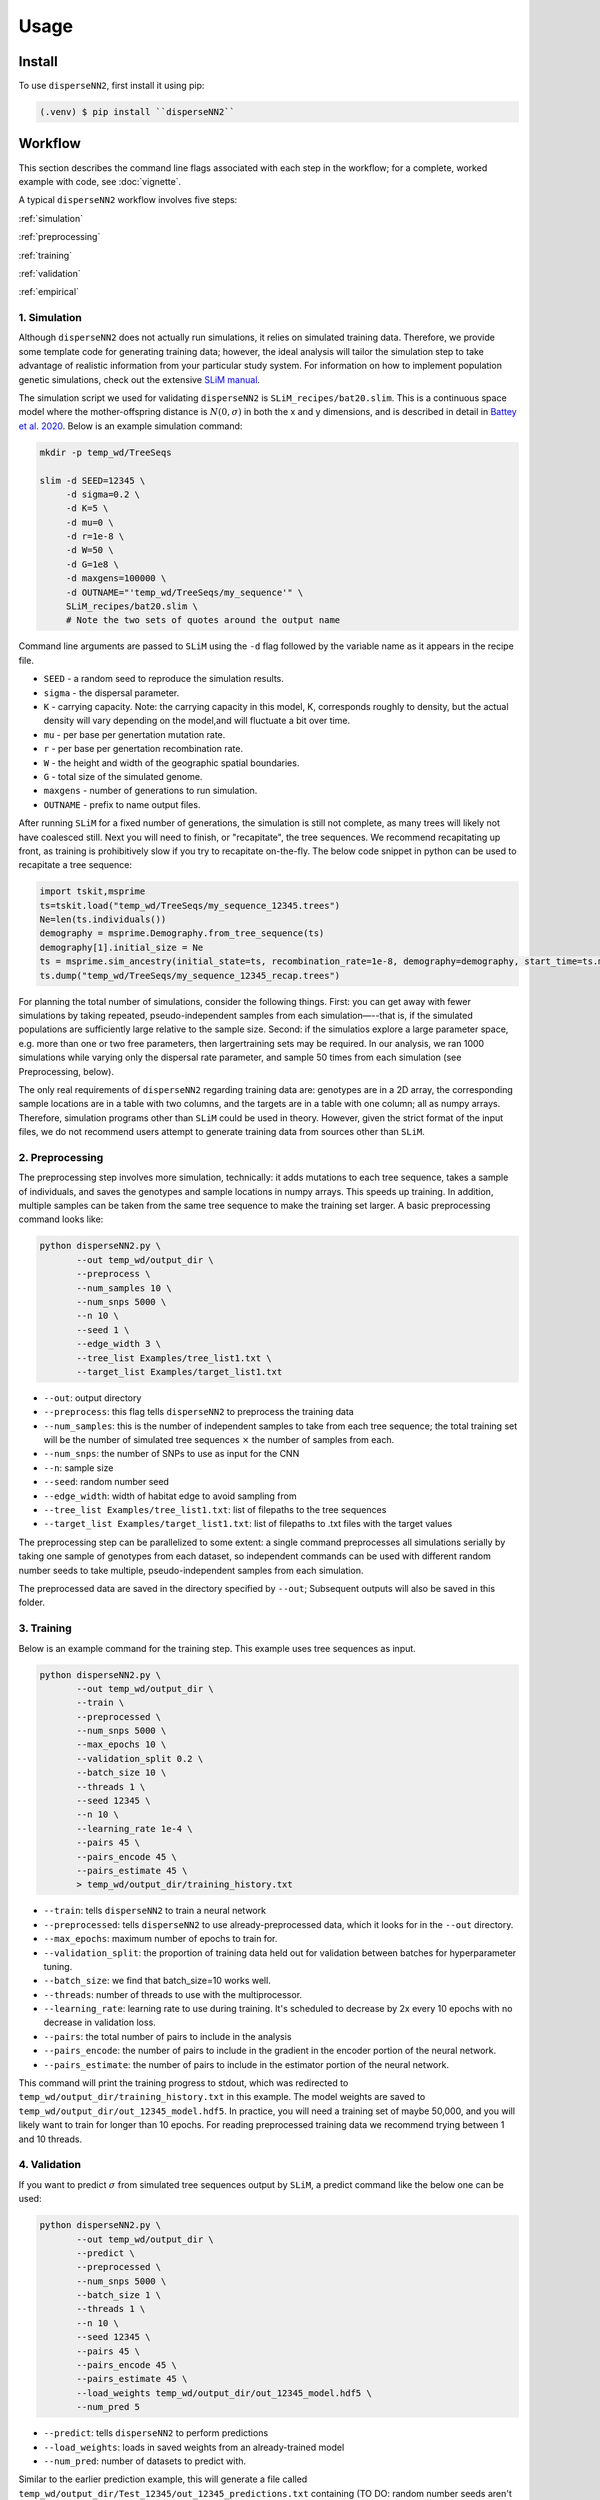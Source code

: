 




.. _usage:

Usage
-----



.. _install:

Install
^^^^^^^

To use ``disperseNN2``, first install it using pip:

.. code-block:: console

   (.venv) $ pip install ``disperseNN2``



Workflow
^^^^^^^^
This section describes the command line flags associated with each step in the workflow; for a complete, worked example with code, see :doc:`vignette`.

A typical ``disperseNN2`` workflow involves five steps:

.. While it might be possible to run smaller tests on a laptop, it is generally advisable to seek out a high performance computing cluster, particularly for the simulation step.                                                                                                                                                     

:ref:`simulation`
   
:ref:`preprocessing`

:ref:`training`

:ref:`validation`

:ref:`empirical`



     



.. _simulation:

*************   
1. Simulation
*************

Although ``disperseNN2`` does not actually run simulations, it relies on simulated training data. Therefore, we provide some template code for generating training data; however, the ideal analysis will tailor the simulation step to take advantage of realistic information from your particular study system. For information on how to implement population genetic simulations, check out the extensive `SLiM manual <http://benhaller.com/slim/SLiM_Manual.pdf>`_.

The simulation script we used for validating ``disperseNN2`` is ``SLiM_recipes/bat20.slim``. This is a continuous space model where the mother-offspring distance is :math:`N(0,\sigma)` in both the x and y dimensions, and is described in detail in `Battey et al. 2020 <https://doi.org/10.1534/genetics.120.303143>`_. Below is an example simulation command:

.. code-block:: bash

		mkdir -p temp_wd/TreeSeqs
		
		slim -d SEED=12345 \
		     -d sigma=0.2 \
		     -d K=5 \
		     -d mu=0 \
		     -d r=1e-8 \
		     -d W=50 \
		     -d G=1e8 \
		     -d maxgens=100000 \
		     -d OUTNAME="'temp_wd/TreeSeqs/my_sequence'" \
		     SLiM_recipes/bat20.slim \
		     # Note the two sets of quotes around the output name
		
Command line arguments are passed to ``SLiM`` using the ``-d`` flag followed by the variable name as it appears in the recipe file.

- ``SEED`` - a random seed to reproduce the simulation results.
- ``sigma`` - the dispersal parameter.
- ``K`` - carrying capacity. Note: the carrying capacity in this model, K, corresponds roughly to density, but the actual density will vary depending on the model,and will fluctuate a bit over time.
- ``mu`` - per base per genertation mutation rate.
- ``r`` -  per base per genertation recombination rate.
- ``W`` - the height and width of the geographic spatial boundaries.
- ``G`` - total size of the simulated genome.
- ``maxgens`` - number of generations to run simulation.
- ``OUTNAME`` - prefix to name output files.

After running ``SLiM`` for a fixed number of generations, the simulation is still not complete, as many trees will likely not have coalesced still. Next you will need to finish, or "recapitate", the tree sequences. We recommend recapitating up front, as training is prohibitively slow if you try to recapitate on-the-fly. The below code snippet in python can be used to recapitate a tree sequence:

.. code-block:: python

		import tskit,msprime
		ts=tskit.load("temp_wd/TreeSeqs/my_sequence_12345.trees")
		Ne=len(ts.individuals())
		demography = msprime.Demography.from_tree_sequence(ts)
		demography[1].initial_size = Ne
		ts = msprime.sim_ancestry(initial_state=ts, recombination_rate=1e-8, demography=demography, start_time=ts.metadata["SLiM"]["cycle"],random_seed=12345)
		ts.dump("temp_wd/TreeSeqs/my_sequence_12345_recap.trees")


For planning the total number of simulations, consider the following things. First: you can get away with fewer simulations by taking repeated, pseudo-independent samples from each simulation—--that is, if the simulated populations are sufficiently large relative to the sample size. Second: if the simulatios explore a large parameter space, e.g. more than	one or two free	parameters, then largertraining sets may be required.	In our analysis, we ran 1000 simulations while varying only the dispersal rate parameter, and sample 50	times from each	simulation (see Preprocessing, below).

The only real requirements of ``disperseNN2`` regarding training data are: genotypes are in a 2D array, the corresponding sample locations are in a table with two columns, and the targets are in a table with one column; all as numpy arrays. Therefore, simulation programs other than ``SLiM`` could be used in theory. However, given the strict format of the input files, we do not recommend users attempt to generate training data from sources other than ``SLiM``. 









.. _preprocessing:

****************
2. Preprocessing
****************

The preprocessing step involves more simulation, technically: it adds mutations to each tree sequence, takes a sample of individuals, and saves the genotypes and sample locations in numpy arrays.
This speeds up training.
In addition, multiple samples can be taken from the same tree sequence to make the training set larger.
A basic preprocessing command looks like:

.. code-block:: bash
		
		python disperseNN2.py \
                       --out temp_wd/output_dir \
		       --preprocess \
                       --num_samples 10 \
		       --num_snps 5000 \
		       --n 10 \
		       --seed 1 \
		       --edge_width 3 \
		       --tree_list Examples/tree_list1.txt \
		       --target_list Examples/target_list1.txt

- ``--out``: output directory
- ``--preprocess``: this flag tells ``disperseNN2`` to preprocess the training data
- ``--num_samples``: this is the number of independent samples to take from each tree sequence; the total training set will be the number of simulated tree sequences :math:`\times` the number of samples from each.
- ``--num_snps``: the number of SNPs to use as input for the CNN
- ``--n``: sample size
- ``--seed``: random number seed
- ``--edge_width``: width of habitat edge to avoid sampling from
- ``--tree_list Examples/tree_list1.txt``: list of filepaths to the tree sequences
- ``--target_list Examples/target_list1.txt``: list of filepaths to .txt files with the target values
  
The preprocessing step can be parallelized to some extent: a single command preprocesses all simulations serially by taking one sample of genotypes from each dataset, so independent commands can be used with different random number seeds to take multiple, pseudo-independent samples from each simulation.
		
The preprocessed data are saved in the directory specified by ``--out``; Subsequent outputs will also be saved in this folder.







.. _training:

***********
3. Training
***********

Below is an example command for the training step.
This example uses tree sequences as input.

.. code-block:: bash

		python disperseNN2.py \
		       --out temp_wd/output_dir \
		       --train \
		       --preprocessed \
		       --num_snps 5000 \
		       --max_epochs 10 \
		       --validation_split 0.2 \
		       --batch_size 10 \
		       --threads 1 \
		       --seed 12345 \
		       --n 10 \
		       --learning_rate 1e-4 \
		       --pairs 45 \
		       --pairs_encode 45 \
		       --pairs_estimate 45 \
		       > temp_wd/output_dir/training_history.txt

- ``--train``: tells ``disperseNN2`` to train a neural network
- ``--preprocessed``: tells ``disperseNN2`` to use already-preprocessed data, which it looks for in the ``--out`` directory.
- ``--max_epochs``: maximum number of epochs to train for.
- ``--validation_split``: the proportion of training data held out for validation between batches for hyperparameter tuning.
- ``--batch_size``: we find that batch_size=10 works well.
- ``--threads``: number of threads to use with the multiprocessor. 
- ``--learning_rate``: learning rate to use during training. It's scheduled to decrease by 2x every 10 epochs with no decrease in validation loss.
- ``--pairs``: the total number of pairs to include in the analysis
- ``--pairs_encode``: the number of pairs to include in the gradient in the encoder portion of the neural network.
- ``--pairs_estimate``: the number of pairs to include in the estimator portion of the neural network.

This command will print the training progress to stdout, which was redirected to ``temp_wd/output_dir/training_history.txt`` in this example.
The model weights are saved to ``temp_wd/output_dir/out_12345_model.hdf5``.
In practice, you will need a training set of maybe 50,000, and you will likely want to train for longer than 10 epochs.
For reading preprocessed training data we recommend trying between 1 and 10 threads. 







.. _validation:

*************
4. Validation
*************

If you want to predict :math:`\sigma` from simulated tree sequences output by ``SLiM``, a predict command like the below one can be used:

.. code-block:: bash

		python disperseNN2.py \
		       --out temp_wd/output_dir \
		       --predict \
		       --preprocessed \
		       --num_snps 5000 \
		       --batch_size 1 \
		       --threads 1 \
		       --n 10 \
		       --seed 12345 \
		       --pairs 45 \
		       --pairs_encode 45 \
		       --pairs_estimate 45 \
		       --load_weights temp_wd/output_dir/out_12345_model.hdf5 \
		       --num_pred 5

- ``--predict``: tells ``disperseNN2`` to perform predictions
- ``--load_weights``: loads in saved weights from an already-trained model
- ``--num_pred``: number of datasets to predict with.

Similar to the earlier prediction example, this will generate a file called ``temp_wd/output_dir/Test_12345/out_12345_predictions.txt`` containing (TO DO: random number seeds aren't reproducible):

.. code-block:: bash

		0.1690090249743872      0.48620286613483377
		0.6280568409720466      0.4672472252013161
		0.7184737596020008      0.13608900222161735
		-0.7790530578965832     0.23677401340070897
		-0.27202587929510147    -0.01729259869841701

Here, the second and third columns contain the true and predicted :math:`\sigma`; for each simulation.









.. _empirical:

************************
5. Empirical predictions
************************

For predicting with empirical data, the command will be slightly different: instead of a list of tree sequences (and targets?), a new flag is given, --empirical, which is a prefix for two files: a VCF and a table of lat and long. The lat and longs get projected onto a flat 2D map using ____. (TODO: empirical estimation)


.. code-block:: bash

                python disperseNN2.py \
		       --out temp_wd/output_dir \
		       --predict \
		       --empirical Examples/VCFs/halibut \
		       --num_snps 5000 \
		       --batch_size 1 \
		       --threads 1 \
		       --n 10 \
		       --seed 12345 \
		       --pairs 45 \
		       --pairs_encode 45 \
		       --pairs_estimate 45 \
		       --load_weights temp_wd/output_dir/out_12345_model.hdf5 \
		       --num_pred 1

		
